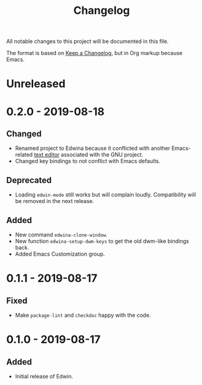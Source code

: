 #+TITLE: Changelog

All notable changes to this project will be documented in this file.

The format is based on [[https://keepachangelog.com/en/1.0.0/][Keep a Changelog]],
but in Org markup because Emacs.

* Unreleased
* 0.2.0 - 2019-08-18
** Changed
- Renamed project to Edwina because it conflicted with another Emacs-related
  [[https://www.gnu.org/software/mit-scheme/documentation/mit-scheme-user/Edwin.html][text editor]]
  associated with the GNU project.
- Changed key bindings to not conflict with Emacs defaults.

** Deprecated
- Loading =edwin-mode= still works but will complain loudly. Compatibility will
  be removed in the next release.

** Added
- New command =edwina-clone-window=.
- New function =edwina-setup-dwm-keys= to get the old dwm-like bindings back.
- Added Emacs Customization group.

* 0.1.1 - 2019-08-17
** Fixed
- Make =package-lint= and =checkdoc= happy with the code.

* 0.1.0 - 2019-08-17
** Added
- Initial release of Edwin.
